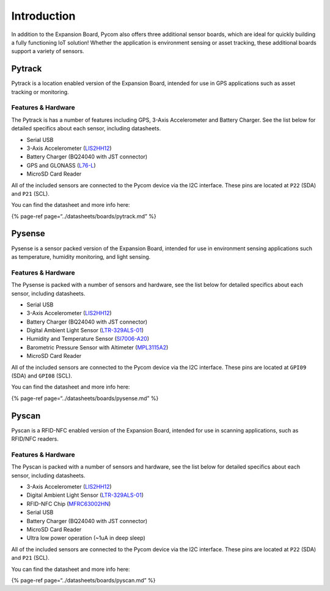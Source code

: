 Introduction
============

In addition to the Expansion Board, Pycom also offers three additional
sensor boards, which are ideal for quickly building a fully functioning
IoT solution! Whether the application is environment sensing or asset
tracking, these additional boards support a variety of sensors.

Pytrack
-------

Pytrack is a location enabled version of the Expansion Board, intended
for use in GPS applications such as asset tracking or monitoring.

|image0|

Features & Hardware
~~~~~~~~~~~~~~~~~~~

The Pytrack is has a number of features including GPS, 3-Axis
Accelerometer and Battery Charger. See the list below for detailed
specifics about each sensor, including datasheets.

-  Serial USB
-  3-Axis Accelerometer
   (`LIS2HH12 <apireference/pytrack.md#3-axis-accelerometer-lis-2-hh-12>`__)
-  Battery Charger (BQ24040 with JST connector)
-  GPS and GLONASS
   (`L76-L <apireference/pytrack.md#gps-with-glonass-quectel-l-76-l-gnss>`__)
-  MicroSD Card Reader

All of the included sensors are connected to the Pycom device via the
I2C interface. These pins are located at ``P22`` (SDA) and ``P21``
(SCL).

You can find the datasheet and more info here:

{% page-ref page=“../datasheets/boards/pytrack.md” %}

Pysense
-------

Pysense is a sensor packed version of the Expansion Board, intended for
use in environment sensing applications such as temperature, humidity
monitoring, and light sensing.

|image1|

.. _features-hardware-1:

Features & Hardware
~~~~~~~~~~~~~~~~~~~

The Pysense is packed with a number of sensors and hardware, see the
list below for detailed specifics about each sensor, including
datasheets.

-  Serial USB
-  3-Axis Accelerometer
   (`LIS2HH12 <apireference/pysense.md#3-axis-accelerometer-lis-2-hh-12>`__)
-  Battery Charger (BQ24040 with JST connector)
-  Digital Ambient Light Sensor
   (`LTR-329ALS-01 <apireference/pysense.md#digital-ambient-light-sensor-ltr-329-als-01>`__)
-  Humidity and Temperature Sensor
   (`SI7006-A20 <apireference/pysense.md#humidity-and-temperature-sensor-si-7006-a20>`__)
-  Barometric Pressure Sensor with Altimeter
   (`MPL3115A2 <apireference/pysense.md#barometric-pressure-sensor-with-altimeter-mpl-3115-a2>`__)
-  MicroSD Card Reader

All of the included sensors are connected to the Pycom device via the
I2C interface. These pins are located at ``GPI09`` (SDA) and ``GPI08``
(SCL).

You can find the datasheet and more info here:

{% page-ref page=“../datasheets/boards/pysense.md” %}

Pyscan
------

Pyscan is a RFID-NFC enabled version of the Expansion Board, intended
for use in scanning applications, such as RFID/NFC readers.

|image2|

.. _features-hardware-2:

Features & Hardware
~~~~~~~~~~~~~~~~~~~

The Pyscan is packed with a number of sensors and hardware, see the list
below for detailed specifics about each sensor, including datasheets.

-  3-Axis Accelerometer
   (`LIS2HH12 <apireference/pyscan.md#3-axis-accelerometer-lis-2-hh-12>`__)
-  Digital Ambient Light Sensor
   (`LTR-329ALS-01 <apireference/pyscan.md#digital-ambient-light-sensor-ltr-329-als-01>`__)
-  RFID-NFC Chip
   (`MFRC63002HN <apireference/pyscan.md#pyscan-nfc-library-mfrc-6300>`__)
-  Serial USB
-  Battery Charger (BQ24040 with JST connector)
-  MicroSD Card Reader
-  Ultra low power operation (~1uA in deep sleep)

All of the included sensors are connected to the Pycom device via the
I2C interface. These pins are located at ``P22`` (SDA) and ``P21``
(SCL).

You can find the datasheet and more info here:

{% page-ref page=“../datasheets/boards/pyscan.md” %}

.. |image0| image:: ../.gitbook/assets/pytrack%20%281%29.png
.. |image1| image:: ../.gitbook/assets/pysense%20%281%29.png
.. |image2| image:: ../.gitbook/assets/pyscan-new%20%281%29.png

